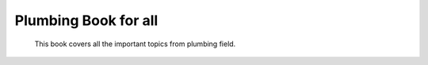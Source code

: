 Plumbing Book for all
======================

 This book covers all the important topics from plumbing field.
